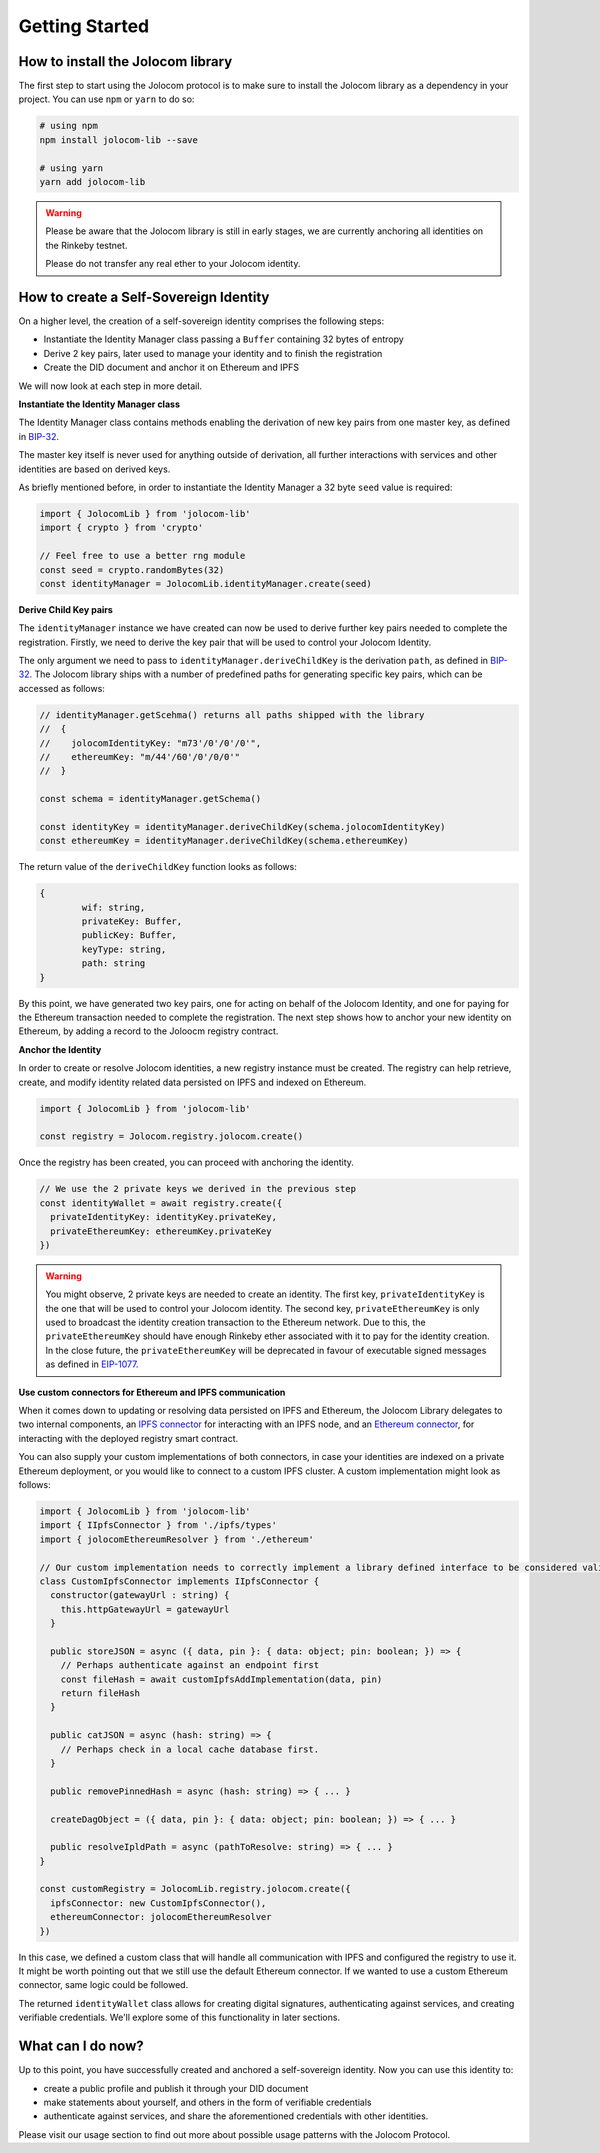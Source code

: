 Getting Started
===============

How to install the Jolocom library
###################################

The first step to start using the Jolocom protocol is to make sure to install the Jolocom library as a dependency in your project. You can use ``npm`` or ``yarn`` to do so:

.. code-block:: terminal

  # using npm
  npm install jolocom-lib --save

  # using yarn
  yarn add jolocom-lib

.. warning:: Please be aware that the Jolocom library is still in early stages, we are currently anchoring all identities on the Rinkeby testnet.

  Please do not transfer any real ether to your Jolocom identity.


How to create a Self-Sovereign Identity
#########################################

On a higher level, the creation of a self-sovereign identity comprises the following steps:

* Instantiate the Identity Manager class passing a ``Buffer`` containing 32 bytes of entropy
* Derive 2 key pairs, later used to manage your identity and to finish the registration
* Create the DID document and anchor it on Ethereum and IPFS

We will now look at each step in more detail.

**Instantiate the Identity Manager class**

The Identity Manager class contains methods enabling the derivation of new key pairs from one master key, as defined in `BIP-32 <https://github.com/bitcoin/bips/blob/master/bip-0032.mediawiki>`_.

The master key itself is never used for anything outside of derivation, all further interactions with services and other identities are based on derived keys.

As briefly mentioned before, in order to instantiate the Identity Manager a 32 byte ``seed`` value is required:

.. code-block:: typescript

  import { JolocomLib } from 'jolocom-lib'
  import { crypto } from 'crypto'

  // Feel free to use a better rng module
  const seed = crypto.randomBytes(32)
  const identityManager = JolocomLib.identityManager.create(seed)

**Derive Child Key pairs**

The ``identityManager`` instance we have created can now be used to derive further key pairs needed to complete the registration.
Firstly, we need to derive the key pair that will be used to control your Jolocom Identity.

.. code-block:: typescript
  const identityKeyDerivationPath = identityManager.getSchema().jolocomIdentityKey // Derivation path - 'm/73'/0'/0'/0'
  const identityKey = identityManager.deriveChildKey(path)

.. seealso:: If any of your derived keys is compromised, you only lose one key. All other derived keys (including the most 
  important master key) remain secure. Go to `BIP-32 <https://github.com/bitcoin/bips/blob/master/bip-0032.mediawiki>`_ 
  if you want to find out more about this derivation scheme. 
  We are currently looking at key recovery solutions in case the master key itself is compromised.

The only argument we need to pass to ``identityManager.deriveChildKey`` is the derivation ``path``, as defined in `BIP-32 <https://github.com/bitcoin/bips/blob/master/bip-0032.mediawiki>`_.
The Jolocom library ships with a number of predefined paths for generating specific key pairs, which can be accessed as follows:

.. code-block:: typescript

  // identityManager.getScehma() returns all paths shipped with the library
  //  {
  //    jolocomIdentityKey: "m73'/0'/0'/0'",
  //    ethereumKey: "m/44'/60'/0'/0/0'"
  //  }

  const schema = identityManager.getSchema()

  const identityKey = identityManager.deriveChildKey(schema.jolocomIdentityKey)
  const ethereumKey = identityManager.deriveChildKey(schema.ethereumKey)

The return value of the ``deriveChildKey`` function looks as follows:

.. code-block:: typescript 

	{ 
  		wif: string,
  		privateKey: Buffer,
  		publicKey: Buffer,
  		keyType: string,
  		path: string
	}

By this point, we have generated two key pairs, one for acting on behalf of the Jolocom Identity, and one for paying for the Ethereum transaction needed to complete the registration.
The next step shows how to anchor your new identity on Ethereum, by adding a record to the Joloocm registry contract.

**Anchor the Identity**

In order to create or resolve Jolocom identities, a new registry instance must be created.
The registry can help retrieve, create, and modify identity related data persisted on IPFS and indexed on Ethereum.

.. code-block:: typescript

  import { JolocomLib } from 'jolocom-lib'

  const registry = Jolocom.registry.jolocom.create()

Once the registry has been created, you can proceed with anchoring the identity.

.. code-block:: typescript

  // We use the 2 private keys we derived in the previous step
  const identityWallet = await registry.create({
    privateIdentityKey: identityKey.privateKey,
    privateEthereumKey: ethereumKey.privateKey
  })

.. warning:: You might observe, 2 private keys are needed to create an identity. The first key, ``privateIdentityKey`` is the one that will be used to control your Jolocom identity.
  The second key, ``privateEthereumKey`` is only used to broadcast the identity creation transaction to the Ethereum network. Due to this, the ``privateEthereumKey``
  should have enough Rinkeby ether associated with it to pay for the identity creation.
  In the close future, the ``privateEthereumKey`` will be deprecated in favour of executable signed messages as defined in `EIP-1077 <https://github.com/ethereum/EIPs/blob/master/EIPS/eip-1077.md>`_.

.. seealso:: In case you are looking for a easy way to receive some Rinkeby Ether for testing purposes, all you need to do is send a ``POST`` request with your Ethereum address to the `corresponding endpoint <https://faucet.jolocom.com/request/>`_.
  Reference implementation can also be found `here <https://github.com/jolocom/smartwallet-app/blob/develop/src/lib/ethereum.ts#L21>`_.

**Use custom connectors for Ethereum and IPFS communication**

When it comes down to updating or resolving data persisted on IPFS and Ethereum, the Jolocom Library delegates to two internal components,
an `IPFS connector <https://github.com/jolocom/jolocom-lib/blob/master/ts/ipfs/types.ts#L7>`_ for interacting with an IPFS node,
and an `Ethereum connector <https://github.com/jolocom/jolocom-lib/blob/master/ts/ethereum/types.ts#L12>`_, for interacting with the deployed registry smart contract.

You can also supply your custom implementations of both connectors, in case your identities are indexed on a private Ethereum deployment, or you would like to connect to a custom IPFS cluster. A custom implementation might look as follows:

.. code-block:: typescript

  import { JolocomLib } from 'jolocom-lib'
  import { IIpfsConnector } from './ipfs/types'
  import { jolocomEthereumResolver } from './ethereum'

  // Our custom implementation needs to correctly implement a library defined interface to be considered valid
  class CustomIpfsConnector implements IIpfsConnector {
    constructor(gatewayUrl : string) {
      this.httpGatewayUrl = gatewayUrl
    }

    public storeJSON = async ({ data, pin }: { data: object; pin: boolean; }) => {
      // Perhaps authenticate against an endpoint first
      const fileHash = await customIpfsAddImplementation(data, pin)
      return fileHash
    }

    public catJSON = async (hash: string) => {
      // Perhaps check in a local cache database first.
    }

    public removePinnedHash = async (hash: string) => { ... }

    createDagObject = ({ data, pin }: { data: object; pin: boolean; }) => { ... }

    public resolveIpldPath = async (pathToResolve: string) => { ... }
  }

  const customRegistry = JolocomLib.registry.jolocom.create({
    ipfsConnector: new CustomIpfsConnector(),
    ethereumConnector: jolocomEthereumResolver
  })


In this case, we defined a custom class that will handle all communication with IPFS and configured the registry to use it. It might be worth pointing out that we still use the default Ethereum connector. If we wanted to use a custom Ethereum connector, same logic could be followed.

The returned ``identityWallet`` class allows for creating digital signatures, authenticating against services, and creating verifiable credentials. We'll explore some of this functionality in later sections.

What can I do now?
#########################################

Up to this point, you have successfully created and anchored a self-sovereign identity. Now you can use 
this identity to:

* create a public profile and publish it through your DID document
* make statements about yourself, and others in the form of verifiable credentials
* authenticate against services, and share the aforementioned credentials with other identities.


Please visit our usage section to find out more about possible usage patterns with the Jolocom Protocol.